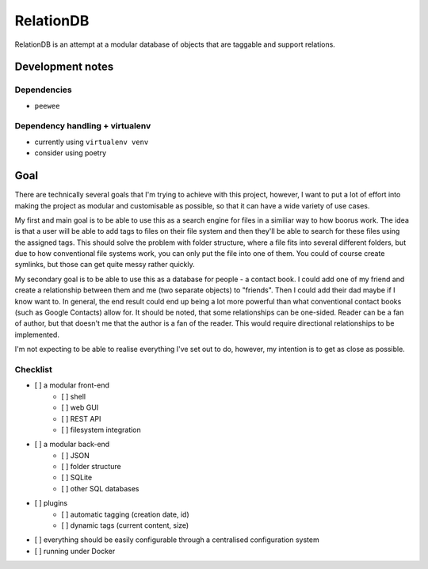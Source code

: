 RelationDB
==========

RelationDB is an attempt at a modular database of objects that are taggable and support relations.

Development notes
-----------------

Dependencies
^^^^^^^^^^^^

- ``peewee``

Dependency handling + virtualenv
^^^^^^^^^^^^^^^^^^^^^^^^^^^^^^^^

- currently using ``virtualenv venv``
- consider using poetry

Goal
----

There are technically several goals that I'm trying to achieve with this project, however, I want to put a lot of effort into making the project as modular and customisable as possible, so that it can have a wide variety of use cases.

My first and main goal is to be able to use this as a search engine for files in a similiar way to how boorus work. The idea is that a user will be able to add tags to files on their file system and then they'll be able to search for these files using the assigned tags. This should solve the problem with folder structure, where a file fits into several different folders, but due to how conventional file systems work, you can only put the file into one of them. You could of course create symlinks, but those can get quite messy rather quickly.

My secondary goal is to be able to use this as a database for people - a contact book. I could add one of my friend and create a relationship between them and me (two separate objects) to "friends". Then I could add their dad maybe if I know want to. In general, the end result could end up being a lot more powerful than what conventional contact books (such as Google Contacts) allow for. It should be noted, that some relationships can be one-sided. Reader can be a fan of author, but that doesn't me that the author is a fan of the reader. This would require directional relationships to be implemented.

I'm not expecting to be able to realise everything I've set out to do, however, my intention is to get as close as possible.

Checklist
^^^^^^^^^

- [ ] a modular front-end
	- [ ] shell
	- [ ] web GUI
	- [ ] REST API
	- [ ] filesystem integration
- [ ] a modular back-end
	- [ ] JSON
	- [ ] folder structure
	- [ ] SQLite
	- [ ] other SQL databases
- [ ] plugins
	- [ ] automatic tagging (creation date, id)
	- [ ] dynamic tags (current content, size)
- [ ] everything should be easily configurable through a centralised configuration system
- [ ] running under Docker